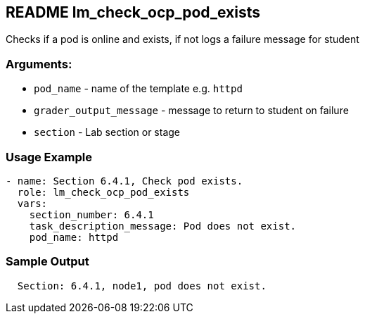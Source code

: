 == README lm_check_ocp_pod_exists

Checks if a pod is online and exists, if not logs a failure message for student

=== Arguments:

* `pod_name` - name of the template e.g. `httpd`
* `grader_output_message` - message to return to student on failure 
* `section` - Lab section or stage


=== Usage Example

[source,yaml]
----
- name: Section 6.4.1, Check pod exists.
  role: lm_check_ocp_pod_exists
  vars:
    section_number: 6.4.1
    task_description_message: Pod does not exist.
    pod_name: httpd
----

=== Sample Output

[source,bash]
----
  Section: 6.4.1, node1, pod does not exist.
----
